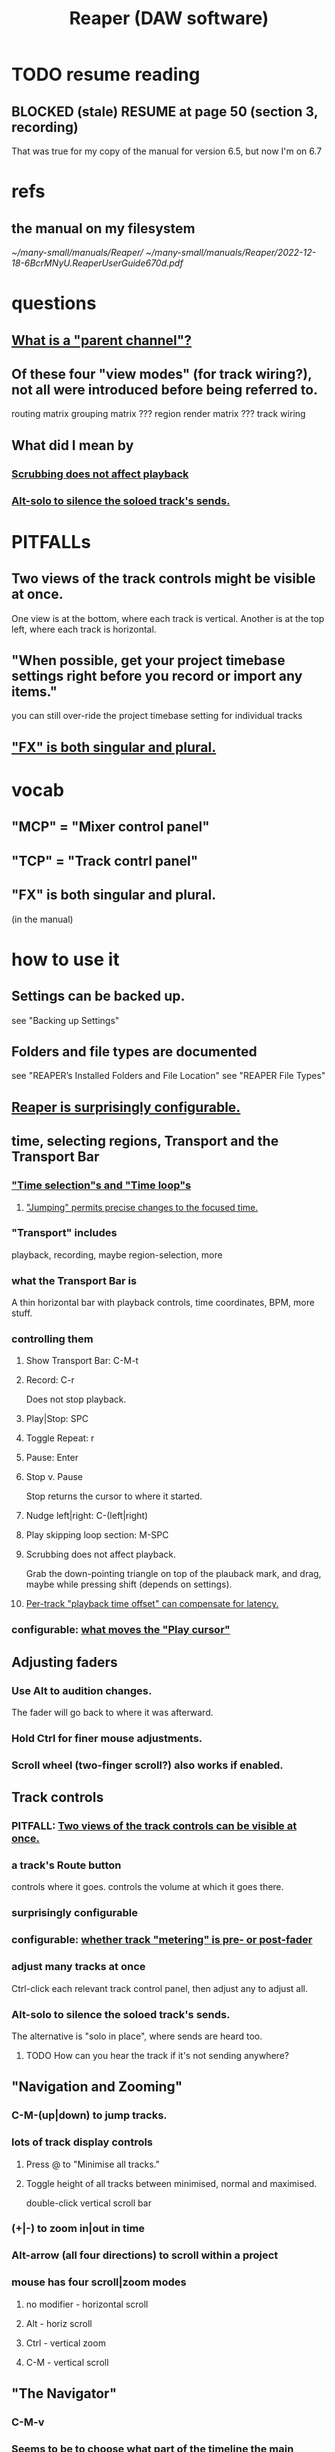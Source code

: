 :PROPERTIES:
:ID:       b2c146a9-789f-4c62-aa0e-0a6ca0e3034f
:END:
#+title: Reaper (DAW software)
* TODO resume reading
** BLOCKED (stale) RESUME at page 50 (section 3, recording)
   That was true for my copy of the manual for version 6.5,
   but now I'm on 6.7
* refs
** the manual on my filesystem
   [[~/many-small/manuals/Reaper/]]
   [[~/many-small/manuals/Reaper/2022-12-18-6BcrMNyU.ReaperUserGuide670d.pdf]]
* questions
** [[id:c262c184-c00a-4bdf-9565-9d32a6d33797][What is a "parent channel"?]]
** Of these four "view modes" (for track wiring?), not all were introduced before being referred to.
   routing matrix
   grouping matrix	???
   region render matrix ???
   track wiring
** What did I mean by
*** [[id:6114e6e3-45f8-4d60-81a1-daaaae10c02a][Scrubbing does not affect playback]]
*** [[id:5f08678c-8574-4938-87b3-efb4da1b8799][Alt-solo to silence the soloed track's sends.]]
* PITFALLs
** Two views of the track controls might be visible at once.
   :PROPERTIES:
   :ID:       f9078ad5-9518-4672-b11a-4aabaa905e32
   :END:
   One view is at the bottom, where each track is vertical.
   Another is at the top left, where each track is horizontal.
** "When possible, get your project timebase settings right before you record or import any items."
   you can still over-ride the project timebase setting for individual tracks
** [[id:2d324c40-7826-4bf7-bac2-4c5318c4ad64]["FX" is both singular and plural.]]
* vocab
** "MCP" = "Mixer control panel"
** "TCP" = "Track contrl panel"
** "FX" is both singular and plural.
   :PROPERTIES:
   :ID:       2d324c40-7826-4bf7-bac2-4c5318c4ad64
   :END:
   (in the manual)
* how to use it
** Settings can be backed up.
   see "Backing up Settings"
** Folders and file types are documented
   see "REAPER’s Installed Folders and File Location"
   see "REAPER File Types"
** [[id:87336c4a-073b-42fe-a0d0-40f9cece91f6][Reaper is surprisingly configurable.]]
** time, selecting regions, Transport and the Transport Bar
*** [[id:b591f5ba-4b9b-4b03-aa83-29e03142cc0d]["Time selection"s and "Time loop"s]]
**** [[id:ca29c093-1145-4d9f-b7db-73efe925f947]["Jumping" permits precise changes to the focused time.]]
*** "Transport" includes
    playback, recording, maybe region-selection, more
*** what the Transport Bar is
    A thin horizontal bar with playback controls,
    time coordinates, BPM, more stuff.
*** controlling them
**** Show Transport Bar: C-M-t
**** Record: C-r
     Does not stop playback.
**** Play|Stop: SPC
**** Toggle Repeat: r
**** Pause: Enter
**** Stop v. Pause
     Stop returns the cursor to where it started.
**** Nudge left|right: C-(left|right)
**** Play skipping loop section: M-SPC
**** Scrubbing does not affect playback.
     :PROPERTIES:
     :ID:       6114e6e3-45f8-4d60-81a1-daaaae10c02a
     :END:
     Grab the down-pointing triangle on top of the plauback mark,
     and drag, maybe while pressing shift (depends on settings).
**** [[id:92b5113c-231a-4135-916d-d8e809c81b41][Per-track "playback time offset" can compensate for latency.]]
*** configurable: [[id:7561c9ad-d766-4fae-8475-9c6c5947b88f][what moves the "Play cursor"]]
** Adjusting faders
*** Use Alt to audition changes.
    The fader will go back to where it was afterward.
*** Hold Ctrl for finer mouse adjustments.
*** Scroll wheel (two-finger scroll?) also works if enabled.
** Track controls
*** PITFALL: [[id:f9078ad5-9518-4672-b11a-4aabaa905e32][Two views of the track controls can be visible at once.]]
*** a track's Route button
    controls where it goes.
    controls the volume at which it goes there.
*** surprisingly configurable
*** configurable: [[id:51286989-c0e3-4ccf-8724-86d0b7ce919a][whether track "metering" is pre- or post-fader]]
*** adjust many tracks at once
    Ctrl-click each relevant track control panel,
    then adjust any to adjust all.
*** Alt-solo to silence the soloed track's sends.
    :PROPERTIES:
    :ID:       5f08678c-8574-4938-87b3-efb4da1b8799
    :END:
    The alternative is "solo in place", where sends are heard too.
**** TODO How can you hear the track if it's not sending anywhere?
** "Navigation and Zooming"
*** C-M-(up|down) to jump tracks.
*** lots of track display controls
**** Press @ to "Minimise all tracks."
**** Toggle height of all tracks between minimised, normal and maximised.
     double-click vertical scroll bar
*** (+|-) to zoom in|out in time
*** Alt-arrow (all four directions) to scroll within a project
*** mouse has four scroll|zoom modes
**** no modifier - horizontal scroll
**** Alt - horiz scroll
**** Ctrl - vertical zoom
**** C-M - vertical scroll
** "The Navigator"
*** C-M-v
*** Seems to be to choose what part of the timeline the main display shows.
*** Has cool shortcuts.
** FX
*** [[id:2d324c40-7826-4bf7-bac2-4c5318c4ad64]["FX" is both singular and plural.]]
*** There's a book about it.
    ReaMix: Breaking the Barriers with REAPER
*** "F" to open the "FX Browser"
*** There are lots of shortcuts.
*** FX "Chain"s can be saved.
*** Individual FX can be "bypassed" (C-b) or "offline"d (C-M-b).
    Offline FX consume no CPU.
*** Presets: Many more can be downloaded.
    "As well as the presets supplied with REAPER, you can download further sets by visiting http://stash.reaper.fm/ and following the link to FX Preset Libraries."
*** The default preset for an FX can be set.
*** Whole subchains can be bypassed.
*** "Analyzing FX Performance" is a thing.
** Buses and routing
*** Buses are for sharing resources among tracks.
*** "Toggle on/off send from track to Master"
    Hold Alt while clicking Route.
    Works with multi-track selections too.
*** "Create a quick send on the fly from one track to another."
    "In TCP or MCP, drag and drop from send track ROUTE button to receive track’s.
** Editing
*** Editing is non-destructive.
    Reaper does not delete files.
*** [[id:ceabf0f9-020a-4a42-9c92-484ad690e96a]["Undo" is configurable]]
** Routing
*** A track's "Routing button" leads to its sends and receives.
*** TODO What is a "parent channel"?
    :PROPERTIES:
    :ID:       c262c184-c00a-4bdf-9565-9d32a6d33797
    :END:
*** Per-track "playback time offset" can compensate for latency.
    :PROPERTIES:
    :ID:       92b5113c-231a-4135-916d-d8e809c81b41
    :END:
*** Sends and receives can be before or after fader, pan and FX.
    Three kinds: "Post Fader (Post Pan), Pre-Fader (Post FX) and Pre FX."
*** Alt-R: open the "Routing Matrix"
**** Its display can be simplified by toggling the option "Show non-standard stereo channel pairs"
     (2,3) is an example of a nonstandard pair.
*** see also [[id:fcdf1130-6603-4fad-8231-01959d0e1690]["Track Wiring View"]]
** "Track Wiring View" (cool)
   :PROPERTIES:
   :ID:       fcdf1130-6603-4fad-8231-01959d0e1690
   :END:
*** shows sends, receives, media
*** It can be "uncluttered" from the context menu.
    Right-click to get the context menu.
    See the options involving the word "show".
** Project tabs
   Useful if need to keep multiple projects open,
   e.g. when copying media from one to another.
** Alt-C: toggle the Big Clock
* [[id:0e6f36d3-2397-4ce9-b8dd-51911cac36dc][the microtonal piano roll feature request I filed for Reaper]]
